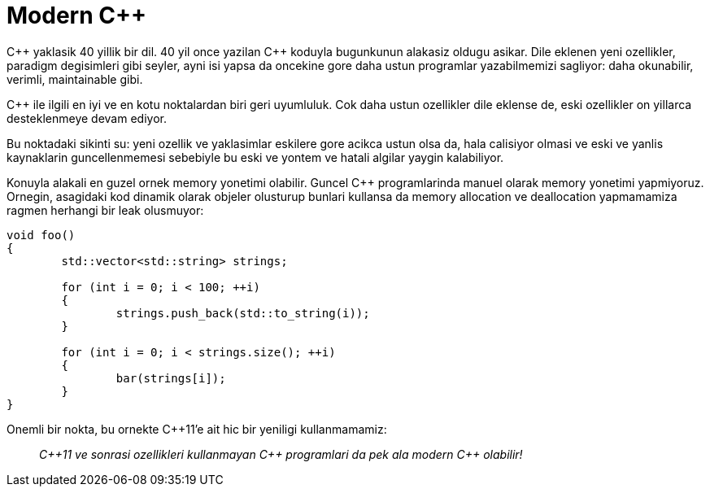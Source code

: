 = Modern {cpp}

{cpp} yaklasik 40 yillik bir dil. 40 yil once yazilan {cpp} koduyla bugunkunun alakasiz oldugu asikar. Dile eklenen yeni ozellikler, paradigm degisimleri gibi seyler, ayni isi yapsa da oncekine gore daha ustun programlar yazabilmemizi sagliyor: daha okunabilir, verimli, maintainable gibi.

{cpp} ile ilgili en iyi ve en kotu noktalardan biri geri uyumluluk. Cok daha ustun ozellikler dile eklense de, eski ozellikler on yillarca desteklenmeye devam ediyor.

// Ornegin `std::vector<bool>` dedigimiz bir garabet var. Her tip icin bir sekilde davranan `vector` sablonu, `bool` tipiyle kullanildiginda bambaska davraniyor. Bugun bunun bir hata oldugunu {cpp} komitesi dahil herkes kabul ediyorken, bunun dilden komple kaldirilmasi mumkun degil. Zira 30 yildir yazilan pek cok program standart kutuphaneden bu davranisi bekliyor, dolayisiyla saglikli bir `vector<bool>`'a asla sahip olamayacagiz.

Bu noktadaki sikinti su: yeni ozellik ve yaklasimlar eskilere gore acikca ustun olsa da, hala calisiyor olmasi ve eski ve yanlis kaynaklarin guncellenmemesi sebebiyle bu eski ve  yontem ve hatali algilar yaygin kalabiliyor.

Konuyla alakali en guzel ornek memory yonetimi olabilir. Guncel {cpp} programlarinda manuel olarak memory yonetimi yapmiyoruz. Ornegin, asagidaki kod dinamik olarak objeler olusturup bunlari kullansa da memory allocation ve deallocation yapmamamiza ragmen herhangi bir leak olusmuyor:

----
void foo()
{
	std::vector<std::string> strings;

	for (int i = 0; i < 100; ++i)
	{
		strings.push_back(std::to_string(i));
	}

	for (int i = 0; i < strings.size(); ++i)
	{
		bar(strings[i]);
	}
}
----

Onemli bir nokta, bu ornekte C++11'e ait hic bir yeniligi kullanmamamiz:

> __C++11 ve sonrasi ozellikleri kullanmayan {cpp} programlari da pek ala modern {cpp} olabilir!__
